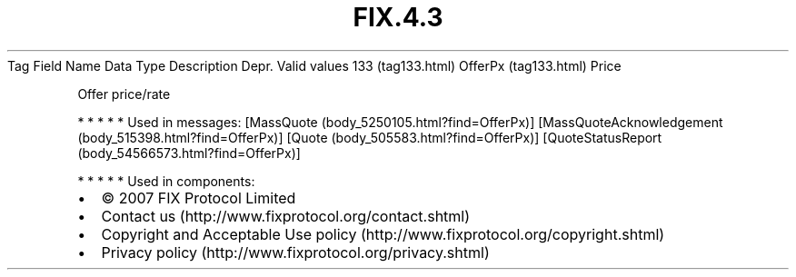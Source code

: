 .TH FIX.4.3 "" "" "Tag #133"
Tag
Field Name
Data Type
Description
Depr.
Valid values
133 (tag133.html)
OfferPx (tag133.html)
Price
.PP
Offer price/rate
.PP
   *   *   *   *   *
Used in messages:
[MassQuote (body_5250105.html?find=OfferPx)]
[MassQuoteAcknowledgement (body_515398.html?find=OfferPx)]
[Quote (body_505583.html?find=OfferPx)]
[QuoteStatusReport (body_54566573.html?find=OfferPx)]
.PP
   *   *   *   *   *
Used in components:

.PD 0
.P
.PD

.PP
.PP
.IP \[bu] 2
© 2007 FIX Protocol Limited
.IP \[bu] 2
Contact us (http://www.fixprotocol.org/contact.shtml)
.IP \[bu] 2
Copyright and Acceptable Use policy (http://www.fixprotocol.org/copyright.shtml)
.IP \[bu] 2
Privacy policy (http://www.fixprotocol.org/privacy.shtml)
